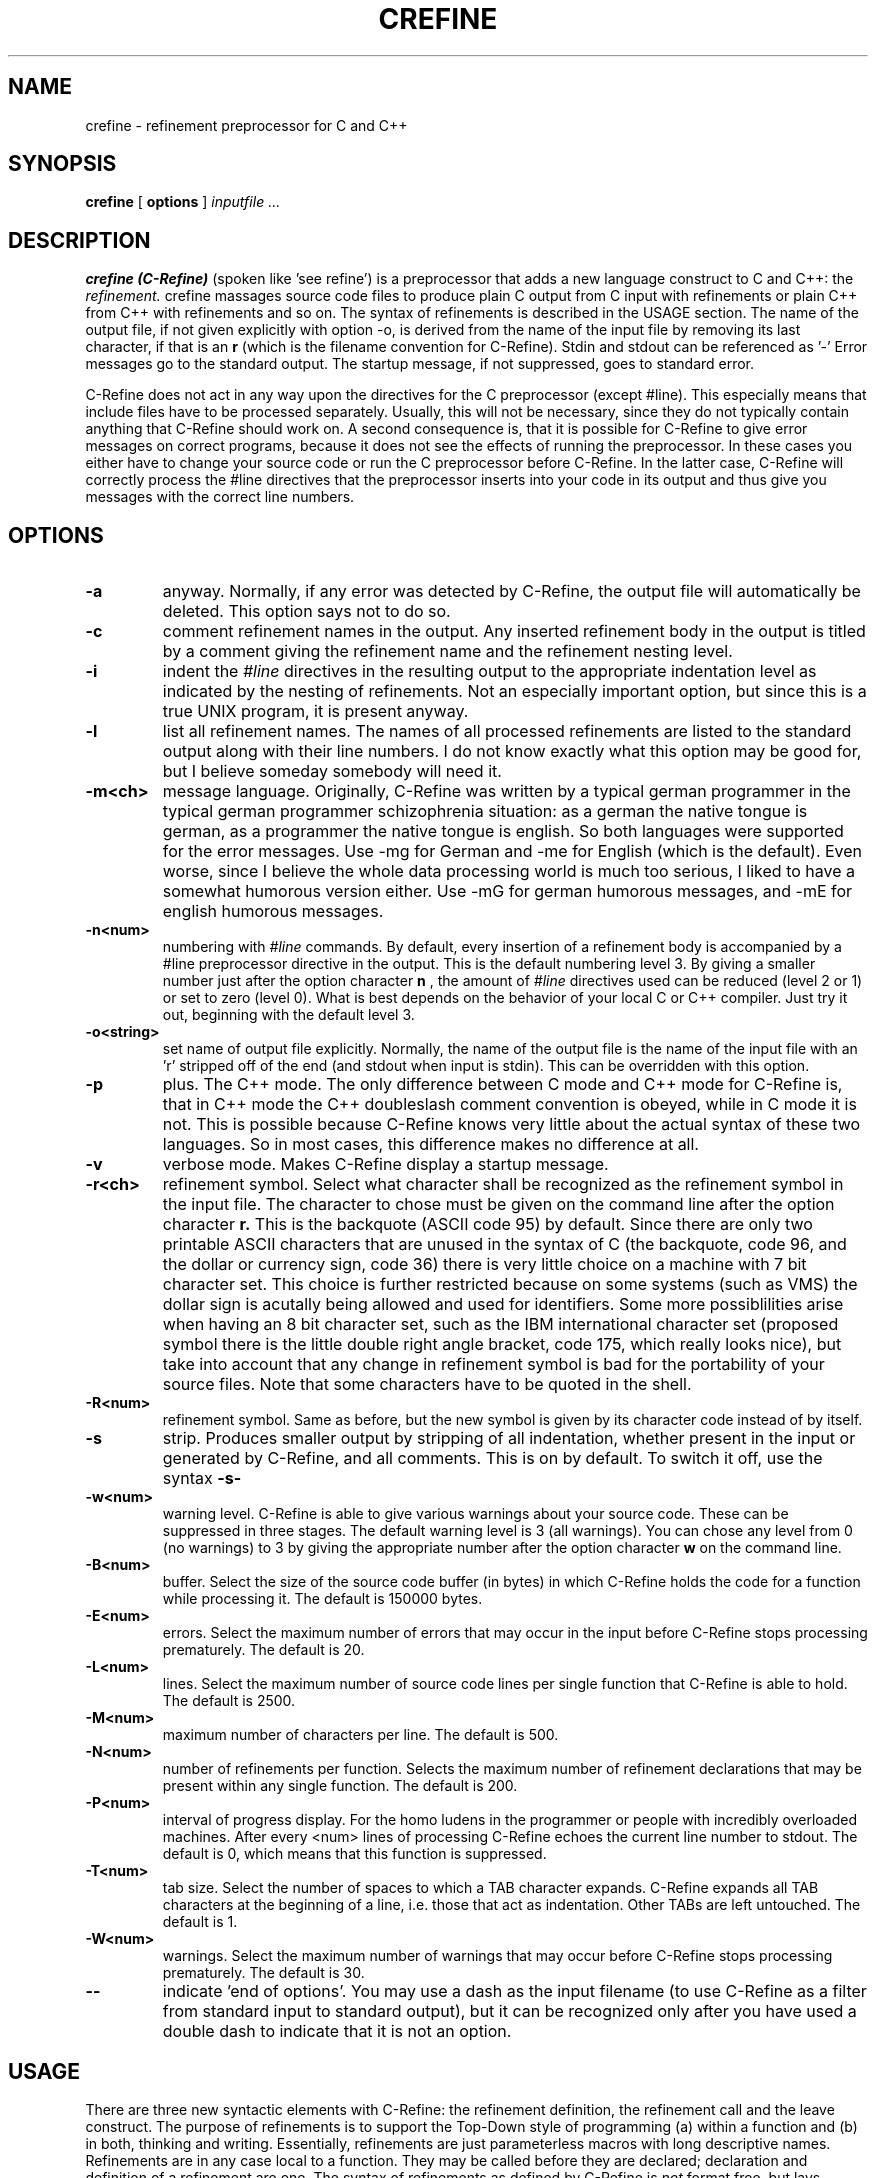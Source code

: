 .TH CREFINE 1 "12 June 1992"
.SH NAME
crefine \- refinement preprocessor for C and C++
.SH SYNOPSIS
.B crefine
[
.B options
]
.I inputfile ...
.SH DESCRIPTION
.B crefine (C-Refine)
(spoken like 'see refine') is a preprocessor that adds a new language
construct to C and C++: the 
.I refinement.
crefine massages source code files to produce plain C output from
C input with refinements or plain C++ from C++ with refinements and so on.
The syntax of refinements is described in the USAGE section.
The name of the
output file, if not given explicitly with option -o,
is derived from the name of the input file by removing its last
character, if that is an 
.B r
(which is the filename convention for C\-Refine).
Stdin and stdout can be referenced as '-'
Error messages go to the standard output. The startup message,
if not suppressed, goes to standard error.

C\-Refine does not act in any way upon the directives for the
C preprocessor (except #line). 
This especially means that include files have to be 
processed separately. Usually, this will not be necessary, since they do
not typically contain anything that C\-Refine should work on.
A second consequence is, that it is possible for C\-Refine to give error
messages on correct programs, because it does not see the effects of 
running the preprocessor. In these cases you either have to change your 
source code or run the C preprocessor before C\-Refine. In the latter case, 
C\-Refine will correctly process the #line directives that the
preprocessor inserts into your code in its output and thus give you
messages with the correct line numbers.
.SH OPTIONS
.TP
.B \-a
anyway. Normally, if any error was detected by C\-Refine, the output file 
will automatically be deleted. This option says not to do so.
.TP
.B \-c
comment refinement names in the output. Any inserted 
refinement body in the output is titled by a comment giving the refinement
name and the refinement nesting level.
.TP
.B \-i
indent the 
.I #line
directives in the resulting output to the appropriate
indentation level as indicated by the nesting of refinements. Not an 
especially important option, but since this is a true UNIX program, it is
present anyway.
.TP
.B \-l
list all refinement names.
The names of all processed refinements are listed
to the standard output along with their line numbers. 
I do not know exactly what this option may be good
for, but I believe someday somebody will need it.
.TP
.B \-m<ch>
message language. Originally, C\-Refine was written by a typical german
programmer in the typical german programmer schizophrenia situation: 
as a german the native tongue is german,
as a programmer the native tongue is
english. So both languages were supported for the error messages.
Use -mg for German and -me for English (which is the default).
Even worse, since I believe the whole data processing world is much too
serious, I liked to have a somewhat humorous version either.
Use -mG for german humorous messages, and -mE for english humorous messages.
.TP
.B \-n<num>
numbering with
.I #line
commands. By default, every insertion of a
refinement body is accompanied by a #line preprocessor directive in the 
output. This is the default numbering level 3.
By giving a smaller number just after the option character
.B n
, the amount of
.I #line
directives used can be 
reduced (level 2 or 1) or set to zero (level 0). What is best depends on 
the behavior of your local C or C++ compiler.
Just try it out, beginning with the default level 3.
.TP
.B \-o<string>
set name of output file explicitly. Normally, the name of the output file
is the name of the input file with an 'r' stripped off of the end (and 
stdout when input is stdin). This can be overridden with this option.
.TP
.B \-p
plus. The C++ mode. The only difference between C mode and C++ mode for
C\-Refine is, that in C++ mode the C++ doubleslash comment convention is
obeyed, while in C mode it is not. This is possible because C\-Refine knows
very little about the actual syntax of these two languages.
So in most cases, this difference makes no difference at all.
.TP
.B \-v
verbose mode. Makes C\-Refine display a startup message.
.TP
.B \-r<ch>
refinement symbol. Select what character shall be recognized as the 
refinement symbol in the input file. The character to chose must be given
on the command line after the option character
.B r.
This is the
backquote (ASCII code 95) by default. Since there are only two printable
ASCII characters that are unused in the syntax of C (the backquote, 
code 96, and the dollar or currency sign, code 36) there is very little 
choice on a machine with 7 bit character set. This choice is further 
restricted because on some systems (such as VMS) the dollar sign is
acutally being allowed and used for identifiers.
Some more possiblilities arise when having an 8 bit character set, such
as the IBM international character set (proposed symbol there is the
little double right angle bracket, code 175, which really looks nice),
but take into account that any change in refinement symbol is bad
for the portability of your source files.
Note that some characters have to be quoted in the shell.
.TP
.B \-R<num>
refinement symbol. Same as before, but the new symbol is given by its
character code instead of by itself.
.TP
.B \-s
strip. Produces smaller output by stripping of all indentation, whether
present in the input or generated by C\-Refine, and all comments.
This is on by default. To switch it off, use the syntax 
.B \-s\-
.TP
.B \-w<num>
warning level. C\-Refine is able to give various warnings about your
source code. These can be suppressed in three stages. The default warning
level is 3 (all warnings). You can chose any level from 0 (no warnings)
to 3 by giving the appropriate number after the option character
.B w
on the command line.
.TP
.B \-B<num>
buffer. Select the size of the source code buffer (in bytes)
in which C\-Refine holds the
code for a function while processing it. The default is 150000 bytes.
.TP
.B \-E<num>
errors. Select the maximum number of errors that may occur in the input
before C\-Refine stops processing prematurely. The default is 20.
.TP
.B \-L<num>
lines. Select the maximum number of source code lines per single function
that C\-Refine is able to hold. The default is 2500. 
.TP
.B \-M<num>
maximum number of characters per line.
The default is 500.
.TP
.B \-N<num>
number of refinements per function.
Selects the maximum number of refinement
declarations that may be present within any single function. 
The default is 200.
.TP
.B \-P<num>
interval of progress display. For the homo ludens in the programmer or people
with incredibly overloaded machines.
After every <num> lines of processing C\-Refine echoes the current
line number to stdout.
The default is 0, which means that this function is suppressed.
.TP
.B \-T<num>
tab size. Select the number of spaces to which a TAB character expands.
C\-Refine expands all TAB characters at the beginning of a line, i.e. those
that act as indentation. Other TABs are left untouched. The default is 1.
.TP
.B \-W<num>
warnings. Select the maximum number of warnings that may occur
before C\-Refine stops processing prematurely. The default is 30.
.TP
.B \-\-
indicate 'end of options'. You may use a dash as the input filename
(to use C\-Refine as a filter from standard input to standard output),
but it can be recognized only after you have used a double dash to
indicate that it is not an option.
.SH USAGE
There are three new syntactic elements with C\-Refine:
the refinement definition, the refinement call and the leave construct.
The purpose of refinements is to support
the Top\-Down style of programming
(a) within a function and (b) in both, thinking and writing.
Essentially, refinements are just parameterless macros with
long descriptive names.
Refinements are in any case local to a function. They may be called 
before they are declared; declaration and definition of a 
refinement are one.
The syntax of refinements as defined by C\-Refine is
.I not
format free, but lays significance upon whether a special symbol (the
refinement symbol) is occuring in column 0 or somewhere else.

Along with the new language constructs are some layout restrictions
for the program text being defined. This is necessary, because (a) the
syntax of the refinement constructs breaks basic syntactic rules of C and
(b) the C\-Refine preprocessor relies on some simple formatting rules, so
its algorithms can be kept simple and the whole thing small, portable,
robust, reliable, and fast.

Here are the (very informal) descriptions of the syntax and semantics of
the language elements introduced by C\-Refine:
.TP
refinement names
A 
.I refinement name
is just a normal C identifier, with one important addition:
blanks are allowed within (!)
it (i.e. anywhere after the first nonblank character
of the name and before the last nonblank one); they are equivalent to
underscores. The end of a refinement name is always detected by the
appearence of a special symbol, typically a semicolon, a colon or an
operator.
A refinement name must, however, be on a single line.
.TP
.B refinement calls
A
.I refinement call
consists of the refinement symbol, immediately followed
by a refinement name. The refinement symbol must not be in colums 0 of the
source line. Refinement calls are principally allowed anywhere within 
a function. The called refinement must be defined in that function, although
the definition may (and usually will) appear later than the call.
The semantics of a refinement call is as follows:
A 
.I procedural refinement
(i.e. one that contains at least one semicolon in
its body) is inserted instead of its call, surrounded by a pair of curly 
braces. This insertion is recursively applied to nested refinements.
A 
.I valued refinement
(i.e. one that contains just an expression and no 
semicolon in its body) is inserted instead of its call, surrounded by 
a pair of parentheses.
This insertion is recursively applied to nested valued refinements.
So procedural refinements can be called anywhere where a block statement is
legal. Valued refinements can be called anywhere where a parenthesed 
expression is legal.
An illegal form of refinement call will be detected by C\-Refine.
.TP
.B refinement definitions
a refinement definition consists of the refinement symbol, immediately 
followed by a refinement name, followed by a colon. 
The refinement symbol must be in column 0 of the
source line. Refinement definitions are allowed only on block nesting
level 1, i.e. in the outermost block of a function.
The body of a refinement is examined to decide what type of
refinement it is:
All refinements that contain one or more semicolons in their body,
that are not part of a comment, character denoter or string denoter, 
are called
.I procedural refinements,
since they contain statements.
All other refinements are called
.I valued refinements,
since they only contain an expression and thus return a value.
Illegal syntax of a refinement declaration and the declaration of 
refinements that are never used will be detected by C\-Refine.
.TP
.B leave
The 
.I leave construct
may be used from within any procedural refinement at any place where a 
statement is legal. It consists of the keyword
.B leave
followed by the refinement symbol, followed by a refinement name
.I ref.
The semantics of this construct is, that a 
.I goto
statement is inserted instead of the leave construct, that jumps to
a point right after the last statement of the refinement 
.I ref.
For this to be legal
.I ref
must be present in the current static nesting of refinement calls.
This means that not only the current refinement can be left with 
.I leave,
but any number of refinements that are statically nested at that point
of your code. Illegal use of the leave construct is detected by C\-Refine.

As by now, I assume, almost any understanding that may initially have been
there, will probably have vanished. I will try to get it back to you by 
means of the following example. This is a (very simple\-minded) version
of the Sieve of Eratosthenes. It should not be thought that I believe the
refinement technique to be especially well suited to this problem, but this
was the smallest 'real' problem I could think of to demonstrate at least
most of what the possibilities of C\-Refine are. So here it is:

.nf
#define MAX        10000
#define PRIME      0
#define NON_PRIME  1

static int sieve[MAX+1];

int main ()
{
  `initialize;
  `do sieve;
  `make output;
  return (0);
  
`initialize:
  int current;
  for (current = 2; current <= MAX; current++)
    sieve[current] = PRIME;
    
`do sieve:
  int current_prime = 1;
  for (;;) {
    `find next bigger prime;  /* perhaps STOP here */
    `delete all multiples of current_prime;
  }

`find next bigger prime:
  int current_candidate = current_prime + 1;
  while (sieve[current_candidate] == NON_PRIME)
    if (current_candidate == MAX)
      leave `do sieve;    /* leave two refinements at once */
    else
      current_candidate++;
  /* now current_candidate is a prime (or we leave `sieve) */
  current_prime = current_candidate;
  
`delete all multiples of current_prime:
  int current = `first multiple of current_prime;
  while (current <= MAX) {
    sieve[current] = NON_PRIME;
    current += current_prime;
  }
  
`first multiple of current_prime:
  2 * current_prime

`make output:
  int current;  /* different from 'current' above */
  printf ("The primes between 2 and %d are\n", MAX);
  for (current = 2; current <= MAX; current++)
    if (`current is prime)
      printf ("%5d ", current);

`current is prime:
  sieve[current] == PRIME

} /* end of main() */

/***** End of example *****/
.fi
To make the self documentation aspect of C\-Refine more clear, look at
the following example: A function that tests, whether its parameters
form a pythagorean triple:
.nf
bool pythagorean (int x, int y, int z)
{
  return (`all legs positive && `one is hypotenuse)
  
`all legs positive:
   x > 0  &&  y > 0  &&  z > 0

`one is hypotenuse:
  `x is hypotenuse || `y is hypotenuse || `z is hypotenuse
  
`x is hypotenuse:
  x*x == y*y + z*z 

`y is hypotenuse:
  y*y == x*x + z*z

`z is hypotenuse:
  z*z == x*x + y*y
  
}
.fi
This is good style: you write down just what you want to express and
with an optimizing compiler such code will also be perfectly efficient.
Try to imagine what this would have looked like, if it had all been 
in a single parenthesesed expression.
.SH FILES
.PD 0
.TP 18
crefine
the executable program
.TP
filename.cr
C\-with\-refinements input file.
.TP
filename.c
C output file.
.TP
filename.ccr
C++\-with\-refinements input file.
.TP
filename.cc
C++ output file.
.PD
.SH EXAMPLES
.TP
crefine firsttest.cr
process the input file firsttest.cr producing the output file firsttest.c
.TP
crefine -p+ -q+ -o outfile -w 2 next.ccr
process the C++\-Refine inputfile next.ccr producing the output file outfile.
The startup message is suppressed, C++ mode is selected and the 
warning level is reduced to 2.
.TP
crefine -pqw2 -ooutfile next.ccr
same as before.
.TP
crefine -o outfile -p+a-l-qw2 next.ccr
same as before.
.TP
crefine -c -s- -n0 -T8 last.cr
process the inputfile last.cr in order to get a readable C source.
Comments and indentation are not stripped, inserted refinement bodies 
are tagged by an additional comment giving the refinement name,
all 
.I #line
preprocessor directives are left out and leading tabs expand
to 8 spaces.
.TP
crefine -cs-n0T8 last.cr
same as before.
.SH DIAGNOSTICS
The warnings and error messages are intended to be self explanatory. If you
do not understand one of them anyway: chose a different language for
the messages (see option \-m), get yourself a dictionary or interpreter and
try again.
.SH SEE ALSO
cc(1), cpp(1), make(1)
.SH BUGS
Since preprocessor directives are not handled by C\-Refine, strange things 
can happen if you use #ifdef or #if. This is especially the case if you
use these directives to put large comments into your source files: if there
are any comments or string literals (double quotes) or char 
literals (single quotes) beginning in that area that are not properly 
closed within it, C\-Refine will run to nirvana searching for their end and 
give you lots of wrong error and warning messages.
Watch out for apostrophes (e.g. in "don't") especially!
.LP
Those people, who use such stupid macros as
.nf
   #define BEGIN {
   #define END   }
.fi
or similar craizy stuff, will have to change their habits or run the 
preprocessor first in order to use C\-Refine.
.LP
When using a call to a value returning refinement as a parameter
to a macro, most preprocessors will complain the #line directive 
when numbering level 3 is being used. -n2 or -n1 can be used to
overcome this problem although this may be a bit unsatisfactory.
.LP
The output of C\-Refine may be code that exceeds certain compiler limits of
your C or C++ compiler. Since the body of every procedural refinement is
enclosed in a block and the body of every value returning refinement is
enclosed in parentheses, the block nesting limits or expression complexity 
limits of your compiler may be reached when you make very heavy use of
nested refinements.
.LP
Some compilers may handle the #line directive improperly, yielding wrongly
tagged error messages. Bad luck.
.LP
Probably C\-Refine will also work with Objective\-C,
but I am not absolutely sure about that. Perhaps somebody will give 
me some feedback on this issue ?
.LP
There should be a mode to use C\-Refine for Lisp also.
.LP
And for several other languages, too.
.LP
C\-Refine reacts poor on some types of syntactic errors.
.LP
C-Refine will not work good if your filenames contain certain strange
characters (e.g. double quotes).
.LP
In C++, when a "leave" has to jump across a variable initialization, some 
compilers will complain, that the goto is illegal. This is not true, 
because the goto jumps to (or even beyond) the very end of the block 
where that variable is in
[precisely: the jump is to an empty statement, which is the last statement
in the block], but these compilers do not recognize that fact.
.LP
You must have C\-Refine in order to be able to use refinements.
This is actually not a bug in C\-Refine but in your compiler.
.LP
Although much easier than without, programming is still difficult
even with C\-Refine.
This is a bug in you. Contact darwin@nirvana.edu or 
root@headquarter.heaven.gov for complaints.
.LP
There is a front-end for C\-Refine called 'ccr', which works just
like 'cc' except that it allows to compile C\-Refine sources also, but
there is no manpage for that.
.SH VERSION
This manpage is for C\-Refine Version 3.0 (internally named Version 17)
.SH AUTHOR
.nf
Lutz Prechelt  (prechelt@ira.uka.de)
Institut fuer Programmstrukturen und Datenorganisation
Universitaet Karlsruhe
D-7500 Karlsruhe
Germany

.fi

